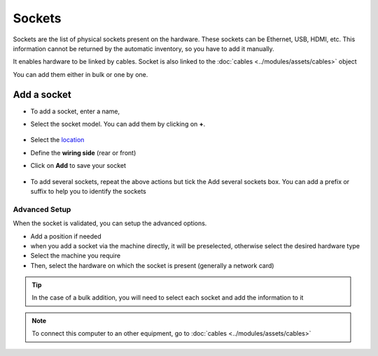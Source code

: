 Sockets
=======

Sockets are the list of physical sockets present on the hardware. These sockets can be Ethernet, USB, HDMI, etc.
This information cannot be returned by the automatic inventory, so you have to add it manually.

It enables hardware to be linked by cables. Socket is also linked to the :doc:`cables <../modules/assets/cables>` object

You can add them either in bulk or one by one.

.. image:: images/sockets.png
   :alt: Sockets
   :align: center
   :scale: 49%

Add a socket
------------

* To add a socket, enter a name,
* Select the socket model. You can add them by clicking on **+**.

   .. image:: images/sockets-add-socket-model.png
      :alt: Network port locks
      :align: center
      :scale: 68%

* Select the `location <../common_fields.html#location>`_
* Define the **wiring side** (rear or front)
* Click on **Add** to save your socket

   .. image:: images/sockets-add.png
      :alt: Network port locks
      :align: center
      :scale: 50%

* To add several sockets, repeat the above actions but tick the Add several sockets box. You can add a prefix or suffix to help you 
  to identify the sockets

   .. image:: images/sockets-add-several.png
      :alt: Network port locks
      :align: center
      :scale: 50%


Advanced Setup
~~~~~~~~~~~~~~

When the socket is validated, you can setup the advanced options.

* Add a position if needed
* when you add a socket via the machine directly, it will be preselected, otherwise select the desired hardware type
* Select the machine you require
* Then, select the hardware on which the socket is present (generally a network card)

.. image:: images/sockets-advanced-setup.png
   :alt: Network port locks
   :align: center
   :scale: 49%



.. tip:: In the case of a bulk addition, you will need to select each socket and add the information to it

.. note:: To connect this computer to an other equipment, go to :doc:`cables <../modules/assets/cables>`